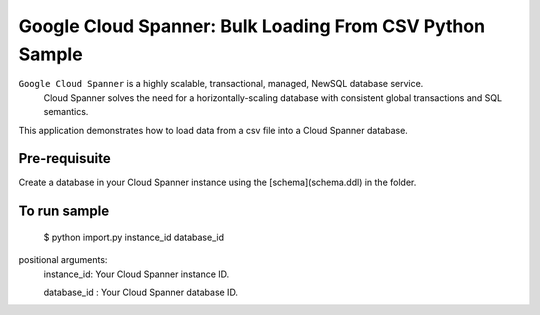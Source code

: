 Google Cloud Spanner: Bulk Loading From CSV Python Sample
===============

``Google Cloud Spanner`` is a highly scalable, transactional, managed, NewSQL database service.
  Cloud Spanner solves the need for a horizontally-scaling database with consistent global transactions and SQL semantics.

This application demonstrates how to load data from a csv file into a Cloud
Spanner database.

Pre-requisuite
-----------------------
Create a database in your Cloud Spanner instance using the [schema](schema.ddl) in the folder.

To run sample
-----------------------

 $ python import.py instance_id database_id

positional arguments:
  instance_id:           Your Cloud Spanner instance ID.
  
  database_id :          Your Cloud Spanner database ID.

